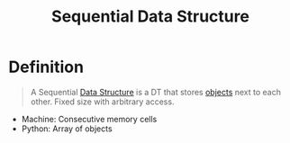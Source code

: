 :PROPERTIES:
:ID:       2007b6de-cbac-4c83-98d0-4278a638b43b
:END:
#+title: Sequential Data Structure
#+filetags: data_structures

* Definition
#+begin_quote
A Sequential [[id:60e83175-8286-4cf8-8d40-aee5c8727578][Data Structure]] is a DT that stores [[id:a971dde6-4766-41ea-9dd1-9de67a051aad][objects]] next to each other.
Fixed size with arbitrary access.
#+end_quote

- Machine: Consecutive memory cells
- Python: Array of objects
